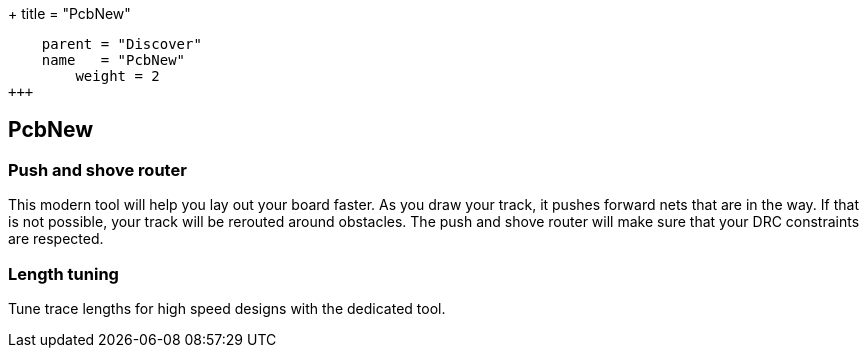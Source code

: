 +++
title = "PcbNew"
[menu.main]
    parent = "Discover"
    name   = "PcbNew"
	weight = 2
+++


== PcbNew

=== Push and shove router

This modern tool will help you lay out your board faster. As you draw 
your track, it pushes forward nets that are in the way. If that is not 
possible, your track will be rerouted around obstacles. The push and shove 
router will make sure that your DRC constraints are respected.

=== Length tuning

Tune trace lengths for high speed designs with the dedicated tool.
